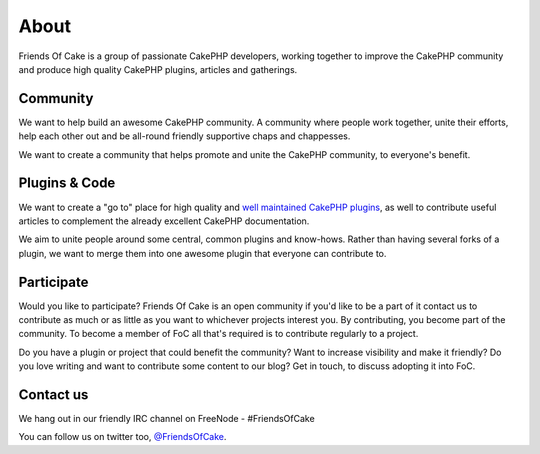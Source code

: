 About
=====

Friends Of Cake is a group of passionate CakePHP developers, working together to improve the CakePHP
community and produce high quality CakePHP plugins, articles and gatherings.

Community
---------

We want to help build an awesome CakePHP community. A community where people work together, unite their
efforts, help each other out and be all-round friendly supportive chaps and chappesses.

We want to create a community that helps promote and unite the CakePHP community, to everyone's benefit.

Plugins & Code
--------------

We want to create a "go to" place for high quality and `well maintained CakePHP plugins <http://github.com/FriendsOfCake>`_,
as well to contribute useful articles to complement the already excellent CakePHP documentation.

We aim to unite people around some central, common plugins and know-hows. Rather than having several forks
of a plugin, we want to merge them into one awesome plugin that everyone can contribute to.

Participate
-----------

Would you like to participate? Friends Of Cake is an open community if you'd like to be a part of it contact us
to contribute as much or as little as you want to whichever projects interest you. By contributing, you become part
of the community. To become a member of FoC all that's required is to contribute regularly to a project.

Do you have a plugin or project that could benefit the community? Want to increase visibility and make it friendly?
Do you love writing and want to contribute some content to our blog?
Get in touch, to discuss adopting it into FoC.

Contact us
----------

We hang out in our friendly IRC channel on FreeNode - #FriendsOfCake

You can follow us on twitter too, `@FriendsOfCake <http://twitter.com/FriendsOfCake>`_.

